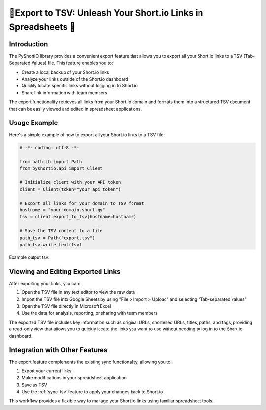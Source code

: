 .. _export-links:

🌟Export to TSV: Unleash Your Short.io Links in Spreadsheets 🚀
==============================================================================


Introduction
------------------------------------------------------------------------------
The PyShortIO library provides a convenient export feature that allows you to export all your Short.io links to a TSV (Tab-Separated Values) file. This feature enables you to:

- Create a local backup of your Short.io links
- Analyze your links outside of the Short.io dashboard
- Quickly locate specific links without logging in to Short.io
- Share link information with team members

The export functionality retrieves all links from your Short.io domain and formats them into a structured TSV document that can be easily viewed and edited in spreadsheet applications.


Usage Example
------------------------------------------------------------------------------
Here's a simple example of how to export all your Short.io links to a TSV file:

.. code-block:: python

   # -*- coding: utf-8 -*-

   from pathlib import Path
   from pyshortio.api import Client

   # Initialize client with your API token
   client = Client(token="your_api_token")

   # Export all links for your domain to TSV format
   hostname = "your-domain.short.gy"
   tsv = client.export_to_tsv(hostname=hostname)

   # Save the TSV content to a file
   path_tsv = Path("export.tsv")
   path_tsv.write_text(tsv)

Example output tsv:

.. dropdown:: export.tsv

    .. literalinclude:: ../../../example/export.tsv
       :language: tsv
       :linenos:


Viewing and Editing Exported Links
------------------------------------------------------------------------------
After exporting your links, you can:

1. Open the TSV file in any text editor to view the raw data
2. Import the TSV file into Google Sheets by using "File > Import > Upload" and selecting "Tab-separated values"
3. Open the TSV file directly in Microsoft Excel
4. Use the data for analysis, reporting, or sharing with team members

The exported TSV file includes key information such as original URLs, shortened URLs, titles, paths, and tags, providing a read-only view that allows you to quickly locate the links you want to use without needing to log in to the Short.io dashboard.


Integration with Other Features
------------------------------------------------------------------------------
The export feature complements the existing sync functionality, allowing you to:

1. Export your current links
2. Make modifications in your spreadsheet application
3. Save as TSV
4. Use the :ref:`sync-tsv` feature to apply your changes back to Short.io

This workflow provides a flexible way to manage your Short.io links using familiar spreadsheet tools.
